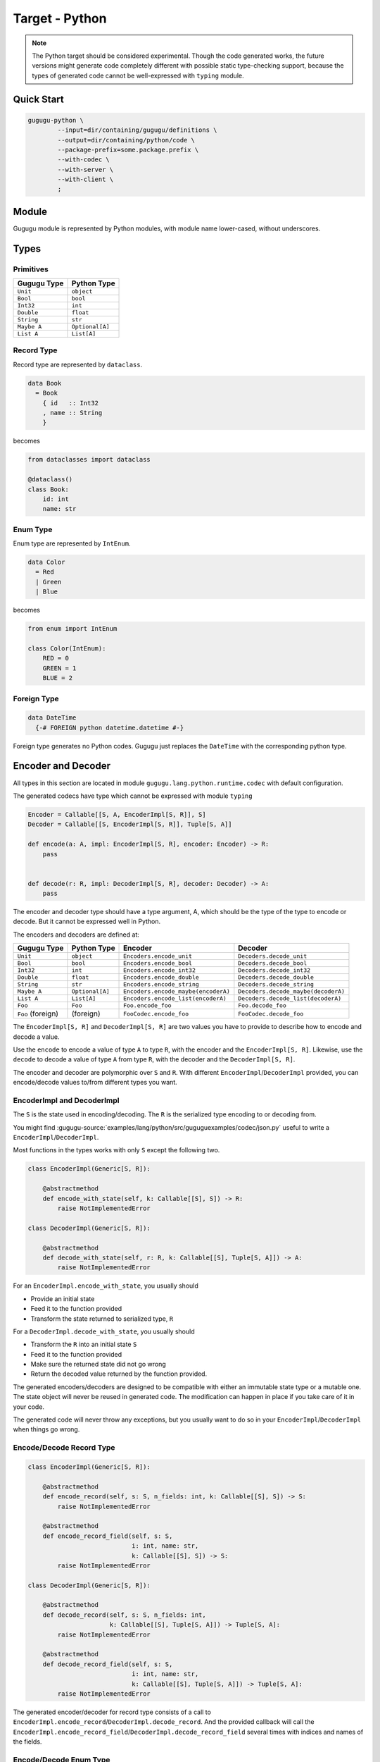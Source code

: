 Target - Python
===============

.. note::

   The Python target should be considered experimental.
   Though the code generated works,
   the future versions might generate code completely different with possible
   static type-checking support,
   because the types of generated code cannot be well-expressed with
   ``typing`` module.


Quick Start
-----------

.. sourcecode:: bash

   gugugu-python \
           --input=dir/containing/gugugu/definitions \
           --output=dir/containing/python/code \
           --package-prefix=some.package.prefix \
           --with-codec \
           --with-server \
           --with-client \
           ;


Module
------

Gugugu module is represented by Python modules, with module name lower-cased,
without underscores.


Types
-----

Primitives
~~~~~~~~~~

+-------------+-----------------+
| Gugugu Type | Python Type     |
+=============+=================+
| ``Unit``    | ``object``      |
+-------------+-----------------+
| ``Bool``    | ``bool``        |
+-------------+-----------------+
| ``Int32``   | ``int``         |
+-------------+-----------------+
| ``Double``  | ``float``       |
+-------------+-----------------+
| ``String``  | ``str``         |
+-------------+-----------------+
| ``Maybe A`` | ``Optional[A]`` |
+-------------+-----------------+
| ``List A``  | ``List[A]``     |
+-------------+-----------------+

Record Type
~~~~~~~~~~~

Record type are represented by ``dataclass``.

.. sourcecode:: haskell

   data Book
     = Book
       { id   :: Int32
       , name :: String
       }

becomes

.. sourcecode:: python

   from dataclasses import dataclass

   @dataclass()
   class Book:
       id: int
       name: str

Enum Type
~~~~~~~~~

Enum type are represented by ``IntEnum``.

.. sourcecode:: haskell

   data Color
     = Red
     | Green
     | Blue

becomes

.. sourcecode:: python

   from enum import IntEnum

   class Color(IntEnum):
       RED = 0
       GREEN = 1
       BLUE = 2

Foreign Type
~~~~~~~~~~~~

.. sourcecode:: haskell

   data DateTime
     {-# FOREIGN python datetime.datetime #-}

Foreign type generates no Python codes.
Gugugu just replaces the ``DateTime`` with the corresponding python type.


Encoder and Decoder
-------------------

All types in this section are located in module
``gugugu.lang.python.runtime.codec`` with default configuration.

The generated codecs have type which cannot be expressed with module ``typing``

.. sourcecode:: python

   Encoder = Callable[[S, A, EncoderImpl[S, R]], S]
   Decoder = Callable[[S, EncoderImpl[S, R]], Tuple[S, A]]

   def encode(a: A, impl: EncoderImpl[S, R], encoder: Encoder) -> R:
       pass


   def decode(r: R, impl: DecoderImpl[S, R], decoder: Decoder) -> A:
       pass


The encoder and decoder type should have a type argument, A,
which should be the type of the type to encode or decode.
But it cannot be expressed well in Python.

The encoders and decoders are defined at:

+-------------------+-----------------+-------------------------------------+-------------------------------------+
| Gugugu Type       | Python Type     | Encoder                             | Decoder                             |
+===================+=================+=====================================+=====================================+
| ``Unit``          | ``object``      | ``Encoders.encode_unit``            | ``Decoders.decode_unit``            |
+-------------------+-----------------+-------------------------------------+-------------------------------------+
| ``Bool``          | ``bool``        | ``Encoders.encode_bool``            | ``Decoders.decode_bool``            |
+-------------------+-----------------+-------------------------------------+-------------------------------------+
| ``Int32``         | ``int``         | ``Encoders.encode_int32``           | ``Decoders.decode_int32``           |
+-------------------+-----------------+-------------------------------------+-------------------------------------+
| ``Double``        | ``float``       | ``Encoders.encode_double``          | ``Decoders.decode_double``          |
+-------------------+-----------------+-------------------------------------+-------------------------------------+
| ``String``        | ``str``         | ``Encoders.encode_string``          | ``Decoders.decode_string``          |
+-------------------+-----------------+-------------------------------------+-------------------------------------+
| ``Maybe A``       | ``Optional[A]`` | ``Encoders.encode_maybe(encoderA)`` | ``Decoders.decode_maybe(decoderA)`` |
+-------------------+-----------------+-------------------------------------+-------------------------------------+
| ``List A``        | ``List[A]``     | ``Encoders.encode_list(encoderA)``  | ``Decoders.decode_list(decoderA)``  |
+-------------------+-----------------+-------------------------------------+-------------------------------------+
| ``Foo``           | ``Foo``         | ``Foo.encode_foo``                  | ``Foo.decode_foo``                  |
+-------------------+-----------------+-------------------------------------+-------------------------------------+
| ``Foo`` (foreign) | (foreign)       | ``FooCodec.encode_foo``             | ``FooCodec.decode_foo``             |
+-------------------+-----------------+-------------------------------------+-------------------------------------+

The ``EncoderImpl[S, R]`` and ``DecoderImpl[S, R]`` are two values you have to
provide to describe how to encode and decode a value.

Use the ``encode`` to encode a value of type ``A`` to type ``R``,
with the encoder and the ``EncoderImpl[S, R]``.
Likewise, use the ``decode`` to decode a value of type ``A`` from type ``R``,
with the decoder and the ``DecoderImpl[S, R]``.

The encoder and decoder are polymorphic over ``S`` and ``R``.
With different ``EncoderImpl``/``DecoderImpl`` provided,
you can encode/decode values to/from different types you want.

EncoderImpl and DecoderImpl
~~~~~~~~~~~~~~~~~~~~~~~~~~~

The ``S`` is the state used in encoding/decoding.
The ``R`` is the serialized type encoding to or decoding from.

You might find
:gugugu-source:`examples/lang/python/src/guguguexamples/codec/json.py`
useful to write a ``EncoderImpl``/``DecoderImpl``.

Most functions in the types works with only ``S`` except the following two.

.. sourcecode:: python

   class EncoderImpl(Generic[S, R]):

       @abstractmethod
       def encode_with_state(self, k: Callable[[S], S]) -> R:
           raise NotImplementedError

   class DecoderImpl(Generic[S, R]):

       @abstractmethod
       def decode_with_state(self, r: R, k: Callable[[S], Tuple[S, A]]) -> A:
           raise NotImplementedError


For an ``EncoderImpl.encode_with_state``, you usually should

* Provide an initial state
* Feed it to the function provided
* Transform the state returned to serialized type, ``R``

For a ``DecoderImpl.decode_with_state``, you usually should

* Transform the ``R`` into an initial state ``S``
* Feed it to the function provided
* Make sure the returned state did not go wrong
* Return the decoded value returned by the function provided.

The generated encoders/decoders are designed to be compatible with
either an immutable state type or a mutable one.
The state object will never be reused in generated code.
The modification can happen in place if you take care of it in your code.

The generated code will never throw any exceptions,
but you usually want to do so in your ``EncoderImpl``/``DecoderImpl`` when
things go wrong.

Encode/Decode Record Type
~~~~~~~~~~~~~~~~~~~~~~~~~

.. sourcecode:: python

   class EncoderImpl(Generic[S, R]):

       @abstractmethod
       def encode_record(self, s: S, n_fields: int, k: Callable[[S], S]) -> S:
           raise NotImplementedError

       @abstractmethod
       def encode_record_field(self, s: S,
                               i: int, name: str,
                               k: Callable[[S], S]) -> S:
           raise NotImplementedError

   class DecoderImpl(Generic[S, R]):

       @abstractmethod
       def decode_record(self, s: S, n_fields: int,
                         k: Callable[[S], Tuple[S, A]]) -> Tuple[S, A]:
           raise NotImplementedError

       @abstractmethod
       def decode_record_field(self, s: S,
                               i: int, name: str,
                               k: Callable[[S], Tuple[S, A]]) -> Tuple[S, A]:
           raise NotImplementedError

The generated encoder/decoder for record type consists of a call to
``EncoderImpl.encode_record``/``DecoderImpl.decode_record``.
And the provided callback will call the
``EncoderImpl.encode_record_field``/``DecoderImpl.decode_record_field``
several times with indices and names of the fields.

Encode/Decode Enum Type
~~~~~~~~~~~~~~~~~~~~~~~

.. sourcecode:: python

   class EncoderImpl(Generic[S, R]):

       @abstractmethod
       def encode_enum(self, s: S, a: A,
                       as_index: Callable[[A], int],
                       as_name: Callable[[A], str]) -> S:
           raise NotImplementedError

   class DecoderImpl(Generic[S, R]):

       @abstractmethod
       def decode_enum(self, s: S,
                       by_index: Callable[[int], Optional[A]],
                       by_name: Callable[[str], Optional[A]]) -> Tuple[S, A]:
           raise NotImplementedError

The generated encoder/decoder for enum type consists of a call to
``EncoderImpl.encode_enum``/``DecoderImpl.decode_enum``.
You should encode/decode the value with the name or the index.

Encode/Decode Primitive and Foreign Types
~~~~~~~~~~~~~~~~~~~~~~~~~~~~~~~~~~~~~~~~~

.. sourcecode:: python

   class EncoderImpl(Generic[S, R]):

       @abstractmethod
       def encode_unit(self, s: S, v: object) -> S:
           raise NotImplementedError

       @abstractmethod
       def encode_bool(self, s: S, v: bool) -> S:
           raise NotImplementedError

       @abstractmethod
       def encode_int32(self, s: S, v: int) -> S:
           raise NotImplementedError

       @abstractmethod
       def encode_double(self, s: S, v: float) -> S:
           raise NotImplementedError

       @abstractmethod
       def encode_string(self, s: S, v: str) -> S:
           raise NotImplementedError

       @abstractmethod
       def encode_maybe(self, s: S, v: Optional[A], k: Callable[[S, A], S]) -> S:
           raise NotImplementedError

       @abstractmethod
       def encode_list(self, s: S, v: List[A], k: Callable[[S, A], S]) -> S:
           raise NotImplementedError

   class DecoderImpl(Generic[S, R]):

       @abstractmethod
       def decode_unit(self, s: S) -> Tuple[S, object]:
           raise NotImplementedError

       @abstractmethod
       def decode_bool(self, s: S) -> Tuple[S, bool]:
           raise NotImplementedError

       @abstractmethod
       def decode_int32(self, s: S) -> Tuple[S, int]:
           raise NotImplementedError

       @abstractmethod
       def decode_double(self, s: S) -> Tuple[S, float]:
           raise NotImplementedError

       @abstractmethod
       def decode_string(self, s: S) -> Tuple[S, str]:
           raise NotImplementedError

       @abstractmethod
       def decode_maybe(self, s: S,
                        k: Callable[[S], Tuple[S, A]]) -> Tuple[S, Optional[A]]:
           raise NotImplementedError

       @abstractmethod
       def decode_list(self, s: S,
                       k: Callable[[S], Tuple[S, A]]) -> Tuple[S, List[A]]:
           raise NotImplementedError

The primitive types and foreign types will generate functions like above.
And the encoder/decoder simply calls the function you provide.

The ``Maybe`` and ``List`` functions is also provided with the encoder/decoder
of the parameter type.


Client and Server
-----------------

All types in this section are located in package
``gugugu.lang.python.runtime.transport`` with default configuration.

.. sourcecode:: haskell

   module Hello where

   foo :: FooReq -> IO FooRes
   bar :: BarReq -> IO BarRes

becomes

.. sourcecode:: python

   class HelloModule(ABC):

       @abstractmethod
       def foo(self, fa):
           raise NotImplementedError

       @abstractmethod
       def bar(self, fa):
           raise NotImplementedError

       @classmethod
       def to_transport(cls, impl: HelloModule, decoder_impl, encoder_impl) -> ServerTransport:
           pass

       @classmethod
       def from_transport(cls, transport, encoder_impl, decoder_impl) -> HelloModule:
           pass

The ``HelloModule`` can be used as the client when used in client code,
or as the server implementation in server code.

The ``fa`` should be a type about the incoming type,
usually a tuple of metadata and the incoming value or something similar.
The return type should be a type about the outgoing type,
you can also use ``async`` functions.

Given the incoming type of the function as ``A``,
the outgoing type of the function ``IO B``.

The type of ``fa`` can be

- ``A``, simply itself.
- ``Tuple[SomeMeta, A]``, where ``SomeMeta`` is some metadata.
- ``List[A]``, when you want to process many data in one request.

or their combination decnoted by ``F[A]`` later.

The return type can be

- ``A``, simply itself.
- ``Tuple[SomeMeta, A]``, where ``SomeMeta`` is some metadata.
- ``Future[A]``, if used with ``concurrent.futures``
- ``Awaitable[A]``, if ``async`` function is used.
- ``Callable[[Callable[[A], None]], None]``, if used with continuation.

or their combination, decnoted by ``G[B]`` later.

Of course you have many choices, but be sure use only one not mixed of them.

.. warning::

   Do *not* use any type that contains more than one values of the
   corresponding type if you want to work with other target that does not
   support it.
   And most targets do not support it.


Server Usage
~~~~~~~~~~~~

.. sourcecode:: python

   @dataclass()
   class QualName(Generic[A]):
       namespace: List[A]
       name: A

   class ServerTransport(ABC):
       """ The type of this handler cannot be expressed in Python.
           Haskell notation:

           type ServerCodecHandler f g m ra rb =
               forall a b. (ra -> a)           -- ^ request decoder
                        -> (b -> rb)           -- ^ response encoder
                        -> (f a -> m (g b))    -- ^ request handler
                        -> f ra                -- ^ request encoded
                        -> m (g rb)            -- ^ response encoded
           type ServerTransport f g m ra rb = QualName String
                                           -> ServerCodecHandler f g m ra rb
                                           -> Maybe (f ra -> m (g rb))
       """
       @abstractmethod
       def ask(self, name: QualName[str], k):
           """ The self is expected to be type: ServerTransport f g m ra rb
               The k is expected to be type: ServerCodecHandler f g m ra rb
           """
           raise NotImplementedError

   class HelloModule(ABC):

       @classmethod
       def to_transport(cls, impl: HelloModule, decoder_impl, encoder_impl) -> ServerTransport:
           pass

``HelloModule.to_transport`` converts a ``HelloModule`` into
a ``ServerTransport``.
``ServerTransport.ask`` returns a handler with given name or ``None`` if no
matching handler can be found.
The handler has type ``Callable[[F[RA], G[RB]]``.
The ``decoder_impl`` should be a type of ``DecoderImpl[SA, RA]`` where ``RA``
is the type of the handler accepts.
The ``encoder_impl`` should be a type of ``EncoderImpl[SB, RB]`` where ``RB``
is the type of the handler returns.


The ``k`` required by ``ServerTransport.ask`` is a callback to handle
decoding and encoding.
It should have type

.. sourcecode:: python

   def handle_encoding(decode_request: Callable[[RA], A],
                       encode_response: Callable[[B], RB],
                       handler: Callable[[F[A]], G[B]],
                       fr: F[RA]):
       pass

The decoding function and the encoding function may throw exceptions if you do
that in the corresponding ``EncoderImpl``/``DecoderImpl``,
and you are responsible to handle that.
The function should be polymorphic over type ``A`` and ``B``.

Please consult
:gugugu-source:`examples/lang/python/src/guguguexamples/jsonhttp/server.py`
for how to use the it.

Client Usage
~~~~~~~~~~~~

.. sourcecode:: python

   @dataclass()
   class QualName(Generic[A]):
       namespace: List[A]
       name: A

   class ClientTransport(ABC):
       """ The type of this handler cannot be expressed in Python.
           Haskell notation:

           type ClientTransport f g m ra rb =
               forall a b. QualName String
                        -> (a -> ra)
                        -> (rb -> b)
                        -> f a
                        -> m (g b)
       """
       @abstractmethod
       def send(self, name: QualName[str], encoder, decoder, fa):
           raise NotImplementedError

   class HelloModule(ABC):

       @classmethod
       def from_transport(cls, transport, encoder_impl, decoder_impl) -> HelloModule:
           pass

``HelloModule.from_transport`` converts a ``ClientTransport``
into a ``HelloModule``.
Like ``ServerTransport``, it can handle request about type ``RA``
and return an response about type ``RB``.
Like ``ServerCodecHandler``, you are responsible to handle possible exceptions.

Please consult
:gugugu-source:`examples/lang/python/src/guguguexamples/jsonhttp/client.py`
for how to write a ``ClientTransport``.


Command Line Options
--------------------

.. sourcecode:: none

   Usage: gugugu-python (-i|--input INPUT) (-o|--output OUTPUT)
                        (-p|--package-prefix PACKAGE_PREFIX)
                        [-r|--runtime-package RUNTIME_PACKAGE] [--with-codec]
                        [--with-server] [--with-client] [--trans-module-code ARG]
                        [--trans-module-value ARG] [--trans-module-type ARG]
                        [--trans-func-code ARG] [--trans-func-value ARG]
                        [--trans-type-code ARG] [--trans-type-func ARG]
                        [--trans-field-code ARG] [--trans-field-value ARG]
                        [--trans-enum-code ARG] [--trans-enum-value ARG]
                        [--version]

   Available options:
     -i,--input INPUT         the directory containing the definition files
     -o,--output OUTPUT       the directory to put the generated sources
     -p,--package-prefix PACKAGE_PREFIX
                              the package prefix, e.g. some.package.prefix
     -r,--runtime-package RUNTIME_PACKAGE
                              location of gugugu runtime
                              package (default: "gugugu.lang.python.runtime")
     --with-codec             pass this flag to generate codecs, default to false
     --with-server            pass this flag to generate server, default to false,
                              implies with-codec
     --with-client            pass this flag to generate client, default to false,
                              implies with-codec
     --trans-module-code ARG  module name transformer for code (default: lower)
     --trans-module-value ARG module name transformer for value (default: snake)
     --trans-module-type ARG  module name transformer for type of
                              client/server (default: id)
     --trans-func-code ARG    function name transformer for code (default: snake)
     --trans-func-value ARG   function name transformer for value (default: snake)
     --trans-type-code ARG    type name transformer for code (default: id)
     --trans-type-func ARG    type name transformer in function (default: snake)
     --trans-field-code ARG   record field name transformer for
                              code (default: snake)
     --trans-field-value ARG  record field name transformer for
                              value (default: snake)
     --trans-enum-code ARG    enum name transformer for code (default: upper-snake)
     --trans-enum-value ARG   enum name transformer for
                              value (default: upper-snake)
     -h,--help                Show this help text
     --help-transformers      list available name transformers
     --version                show version
